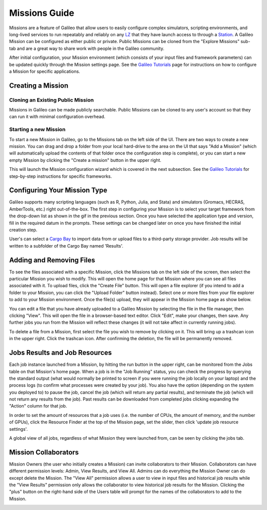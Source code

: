 .. _missions:

Missions Guide
===============

Missions are a feature of Galileo that allow users to easily configure complex simulators, scripting environments, and long-lived services to run repeatably and reliably on any `LZ <landing_zone_main.html>`_ that they have launch access to through a `Station <stations.html>`_. A Galileo Mission can be configured as either public or private. Public Missions can be cloned from the "Explore Missions" sub-tab and are a great way to share work with people in the Galileo community. 

After initial configuration, your Mission environment (which consists of your input files and framework parameters) can be updated quickly through the Mission settings page. See the `Galileo Tutorials <https://galileo-tutorial-pages.readthedocs.io/en/latest/>`_ page for instructions on how to configure a Mission for specific applications. 

Creating a Mission 
-------------------

Cloning an Existing Public Mission
~~~~~~~~~~~~~~~~~~~~~~~~~~~~~~~~~~

Missions in Galileo can be made publicly searchable. Public Missions can be cloned to any user's account so that they can run it with minimal configuration overhead. 

.. image:: images/cloning_a_mission.gif

Starting a new Mission
~~~~~~~~~~~~~~~~~~~~~~

To start a new Mission in Galileo, go to the Missions tab on the left side of the UI. There are two ways to create a new mission. You can drag and drop a folder from your local hard-drive to the area on the UI that says "Add a Mission" (which will automatically upload the contents of that folder once the configuration step is complete), or you can start a new empty Mission by clicking the "Create a mission" button in the upper right.

.. image:: images/missions_tab.gif

This will launch the Mission configuration wizard which is covered in the next subsection. See the `Galileo Tutorials <https://galileo-tutorial-pages.readthedocs.io/en/latest/>`_ for step-by-step instructions for specific frameworks. 

Configuring Your Mission Type
-----------------------------

Galileo supports many scripting languages (such as R, Python, Julia, and Stata) and simulators (Gromacs, HECRAS, AmberTools, etc.) right out-of-the-box. The first step in configuring your Mission is to select your target framework from the drop-down list as shown in the gif in the previous section. Once you have selected the application type and version, fill in the required datum in the prompts. These settings can be changed later on once you have finished the initial creation step. 

User's can select a `Cargo Bay <cargobays.html>`_ to import data from or upload files to a third-party storage provider. Job results will be written to a subfolder of the Cargo Bay named 'Results'. 
 
.. image:: images/mission_cargo_bay_link.gif
 
Adding and Removing Files 
--------------------------

To see the files associated with a specific Mission, click the Missions tab on the left side of the screen, then select the particular Mission you wish to modify. This will open the home page for that Mission where you can see all files associated with it. To upload files, click the "Create File" button. This will open a file explorer (if you intend to add a folder to your Mission, you can click the "Upload Folder" button instead). Select one or more files from your file explorer to add to your Mission environment. Once the file(s) upload, they will appear in the Mission home page as show below. 

.. image:: images/missions_add_files.gif

You can edit a file that you have already uploaded to a Galileo Mission by selecting the file in the file manager, then clicking "View". This will open the file in a browser-based text editor. Click "Edit", make your changes, then save. Any further jobs you run from the Mission will reflect these changes (it will not take affect in currently running jobs). 

.. image:: images/missions_edit_files.gif

To delete a file from a Mission, first select the file you wish to remove by clicking on it. This will bring up a trashcan icon in the upper right. Click the trashcan icon. After confirming the deletion, the file will be permanently removed. 

.. image:: images/missions_delete_files.gif

Jobs Results and Job Resources 
------------------------------

Each job instance launched from a Mission, by hitting the run button in the upper right, can be monitored from the Jobs table on that Mission's home page. When a job is in the "Job Running" status, you can check the progress by querying the standard output (what would normally be printed to screen if you were running the job locally on your laptop) and the process logs (to confirm what processes were created by your job). You also have the option (depending on the system you deployed to) to pause the job, cancel the job (which will return any partial results), and terminate the job (which will not return any results from the job). Past results can be downloaded from completed jobs clicking expanding the "Action" column for that job. 

.. image:: images/missions_job_download.gif

In order to set the amount of resources that a job uses (i.e. the number of CPUs, the amount of memory, and the number of GPUs), click the Resource Finder at the top of the Mission page, set the slider, then click 'update job resource settings'.

.. image:: images/missions_settings.gif

A global view of all jobs, regardless of what Mission they were launched from, can be seen by clicking the jobs tab. 

.. image:: images/jobs_tab.png

Mission Collaborators
---------------------

Mission Owners (the user who initially creates a Mission) can invite collaborators to their Mission. Collaborators can have different permission levels: Admin, View Results, and View All. Admins can do everything the Mission Owner can do except delete the Mission. The "View All" permission allows a user to view in input files and historical job results while the "View Results" permission only allows the collaborator to view historical job results for the Mission. Clicking the "plus" button on the right-hand side of the Users table will prompt for the names of the collaborators to add to the Mission.

.. image:: images/missions_collaborators.gif
